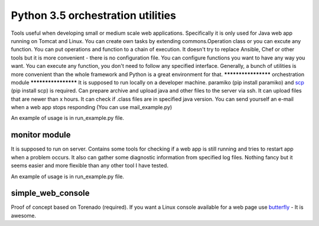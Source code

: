 Python 3.5 orchestration utilities
==============================
Tools useful when developing small or medium scale web applications. Specifically it is only used for Java web app running on Tomcat and Linux. You can create own tasks by extending commons.Operation class or you can excute any function. You can put operations and function to a chain of execution.
It doesn't try to replace Ansible, Chef or other tools but it is more convenient - there is no configuration file. You can configure functions you want to have any way you want. You can execute any function, you don't need to follow any specified interface. Generally, a bunch of utilities is more convenient than the whole framework and Python is a great environment for that.
********************
orchestration module
********************
It is supposed to run locally on a developer machine. paramiko (pip install paramiko) and `scp <https://github.com/jbardin/scp.py>`_  (pip install scp) is required.
Can prepare archive and upload java and other files to the server via ssh.
It can upload files that are newer than x hours.
It can check if .class files are in specified java version.
You can send yourself an e-mail when a web app stops responding (You can use mail_example.py)

An example of usage is in run_example.py file.

***************
monitor module
***************
It is supposed to run on server.
Contains some tools for checking if a web app is still running and tries to restart app when a problem occurs. It also can gather some diagnostic information from specified log files. Nothing fancy but it seems easier and more flexible than any other tool I have tested.

An example of usage is in run_example.py file.

******************
simple_web_console
******************
Proof of concept based on Torenado (required). If you want a Linux console available for a web page use `butterfly <https://github.com/paradoxxxzero/butterfly>`_ - It is awesome.




